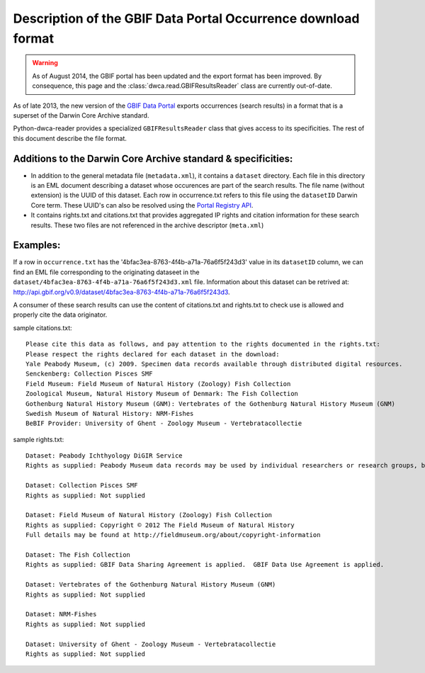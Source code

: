 Description of the GBIF Data Portal Occurrence download format
==============================================================

.. warning:: As of August 2014, the GBIF portal has been updated and the export format has been improved. By consequence, this page and the :class:`dwca.read.GBIFResultsReader` class are currently out-of-date.

As of late 2013, the new version of the `GBIF Data Portal`_ exports occurrences (search results) in a format that is a superset of the Darwin Core Archive standard.

Python-dwca-reader provides a specialized ``GBIFResultsReader`` class that gives access to its specificities. The rest of this document describe the file format.

Additions to the Darwin Core Archive standard & specificities:
--------------------------------------------------------------

* In addition to the general metadata file (``metadata.xml``), it contains a ``dataset`` directory. Each file in this directory is an EML document describing a dataset whose occurences are part of the search results. The file name (without extension) is the UUID of this dataset. Each row in occurrence.txt refers to this file using the ``datasetID`` Darwin Core term. These UUID's can also be resolved using the `Portal Registry API`_.
* It contains rights.txt and citations.txt that provides aggregated IP rights and citation information for these search results. These two files are not referenced in the archive descriptor (``meta.xml``)

Examples:
---------

If a row in ``occurrence.txt`` has the '4bfac3ea-8763-4f4b-a71a-76a6f5f243d3' value in its ``datasetID`` column, we can find an EML file corresponding to the originating dataseet in the ``dataset/4bfac3ea-8763-4f4b-a71a-76a6f5f243d3.xml`` file. Information about this dataset can be retrived at: http://api.gbif.org/v0.9/dataset/4bfac3ea-8763-4f4b-a71a-76a6f5f243d3.

A consumer of these search results can use the content of citations.txt and rights.txt to check use is allowed and properly cite the data originator.

sample citations.txt:

::

    Please cite this data as follows, and pay attention to the rights documented in the rights.txt: 
    Please respect the rights declared for each dataset in the download: 
    Yale Peabody Museum, (c) 2009. Specimen data records available through distributed digital resources.
    Senckenberg: Collection Pisces SMF
    Field Museum: Field Museum of Natural History (Zoology) Fish Collection
    Zoological Museum, Natural History Museum of Denmark: The Fish Collection
    Gothenburg Natural History Museum (GNM): Vertebrates of the Gothenburg Natural History Museum (GNM)
    Swedish Museum of Natural History: NRM-Fishes
    BeBIF Provider: University of Ghent - Zoology Museum - Vertebratacollectie


sample rights.txt:

::

    Dataset: Peabody Ichthyology DiGIR Service
    Rights as supplied: Peabody Museum data records may be used by individual researchers or research groups, but they may not be repackaged, resold, or redistributed in any form without the express written consent of a curatorial staff member of the museum. If any of these records are used in an analysis or report, the provenance of the original data must be acknowledged and the Peabody notified. Yale University and the Peabody Museum of Natural History and its staff are not responsible for damages, injury or loss due to the use of these data.

    Dataset: Collection Pisces SMF
    Rights as supplied: Not supplied

    Dataset: Field Museum of Natural History (Zoology) Fish Collection
    Rights as supplied: Copyright © 2012 The Field Museum of Natural History
    Full details may be found at http://fieldmuseum.org/about/copyright-information

    Dataset: The Fish Collection
    Rights as supplied: GBIF Data Sharing Agreement is applied.  GBIF Data Use Agreement is applied.

    Dataset: Vertebrates of the Gothenburg Natural History Museum (GNM)
    Rights as supplied: Not supplied

    Dataset: NRM-Fishes
    Rights as supplied: Not supplied

    Dataset: University of Ghent - Zoology Museum - Vertebratacollectie
    Rights as supplied: Not supplied

.. _GBIF Data Portal: http://www.gbif.org/occurrence
.. _Portal Registry API: http://www.gbif.org/developer/registry